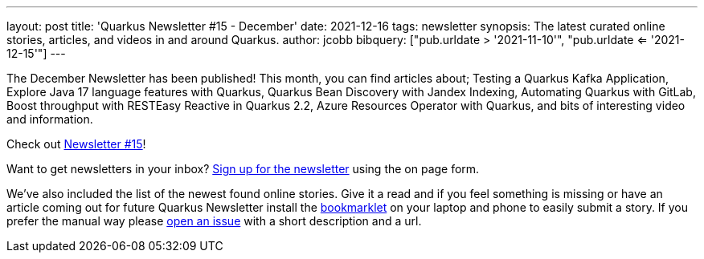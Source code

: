 ---
layout: post
title: 'Quarkus Newsletter #15 - December'
date: 2021-12-16
tags: newsletter
synopsis: The latest curated online stories, articles, and videos in and around Quarkus.
author: jcobb
bibquery: ["pub.urldate > '2021-11-10'", "pub.urldate <= '2021-12-15'"]
---


The December Newsletter has been published! This month, you can find articles about; Testing a Quarkus Kafka Application, Explore Java 17 language features with Quarkus, Quarkus Bean Discovery with Jandex Indexing, Automating Quarkus with GitLab, Boost throughput with RESTEasy Reactive in Quarkus 2.2, Azure Resources Operator with Quarkus, and bits of interesting video and information. 

Check out https://quarkus.io/newsletter/15/[Newsletter #15]!

Want to get newsletters in your inbox? https://quarkus.io/newsletter[Sign up for the newsletter] using the on page form.

We've also included the list of the newest found online stories. Give it a read and if you feel something is missing or have an article coming out for future Quarkus Newsletter install the https://github.com/quarkusio/url2quarkuspub[bookmarklet] on your laptop and phone to easily submit a story. If you prefer the manual way please https://github.com/quarkusio/quarkusio.github.io/issues[open an issue] with a short description and a url.
